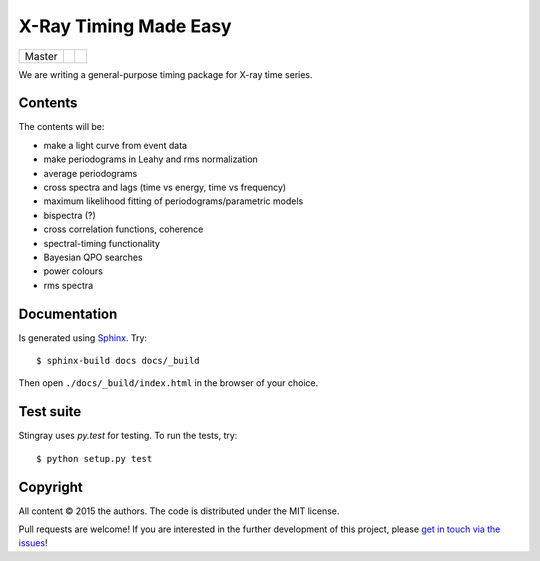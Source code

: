 X-Ray Timing Made Easy
=======================
+------------------+-------------------------+----------------------------+
| Master           | |Build Status Master|   | |Coverage Status Master|   |
+------------------+-------------------------+----------------------------+

We are writing a general-purpose timing package for X-ray time series.

Contents
--------

The contents will be:

- make a light curve from event data
- make periodograms in Leahy and rms normalization
- average periodograms
- cross spectra and lags (time vs energy, time vs frequency)
- maximum likelihood fitting of periodograms/parametric models
- bispectra (?)
- cross correlation functions, coherence
- spectral-timing functionality
- Bayesian QPO searches
- power colours
- rms spectra

Documentation
-------------

Is generated using `Sphinx`_. Try::

   $ sphinx-build docs docs/_build

Then open ``./docs/_build/index.html`` in the browser of your choice.

.. _Sphinx: http://sphinx-doc.org

Test suite
----------

Stingray uses `py.test` for testing. To run the tests, try::

   $ python setup.py test 

Copyright
---------

All content © 2015 the authors. The code is distributed under the MIT license.

Pull requests are welcome! If you are interested in the further development of
this project, please `get in touch via the issues
<https://github.com/dhuppenkothen/stingray/issues>`_!

.. |Build Status Master| image:: https://travis-ci.org/StingraySoftware/stingray.svg?branch=master
    :target: https://travis-ci.org/StingraySoftware/stingray
.. |Coverage Status Master| image:: https://coveralls.io/repos/github/StingraySoftware/stingray/badge.svg?branch=master
    :target: https://coveralls.io/github/StingraySoftware/stingray?branch=master

